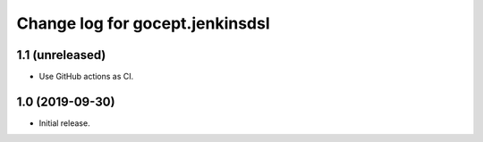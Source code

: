 ================================
Change log for gocept.jenkinsdsl
================================

1.1 (unreleased)
================

- Use GitHub actions as CI.


1.0 (2019-09-30)
================

- Initial release.
